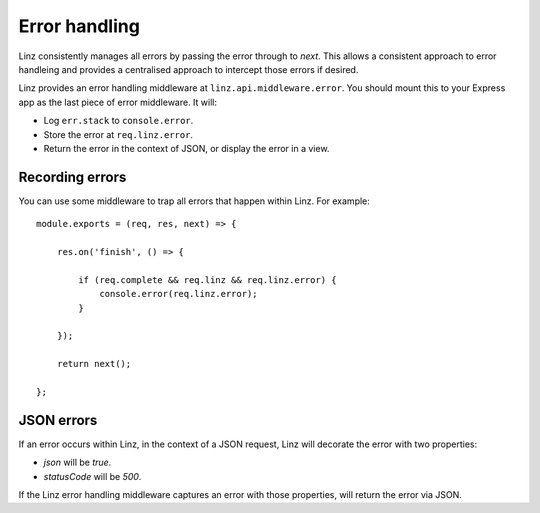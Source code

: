 .. highlight:: javascript

**************
Error handling
**************

Linz consistently manages all errors by passing the error through to `next`. This allows a consistent approach to error handleing and provides a centralised approach to intercept those errors if desired.

Linz provides an error handling middleware at ``linz.api.middleware.error``. You should mount this to your Express app as the last piece of error middleware. It will:

- Log ``err.stack`` to ``console.error``.
- Store the error at ``req.linz.error``.
- Return the error in the context of JSON, or display the error in a view.

Recording errors
----------------

You can use some middleware to trap all errors that happen within Linz. For example::

    module.exports = (req, res, next) => {

        res.on('finish', () => {

            if (req.complete && req.linz && req.linz.error) {
                console.error(req.linz.error);
            }

        });

        return next();

    };

JSON errors
-----------

If an error occurs within Linz, in the context of a JSON request, Linz will decorate the error with two properties:

- `json` will be `true`.
- `statusCode` will be `500`.

If the Linz error handling middleware captures an error with those properties, will return the error via JSON.

